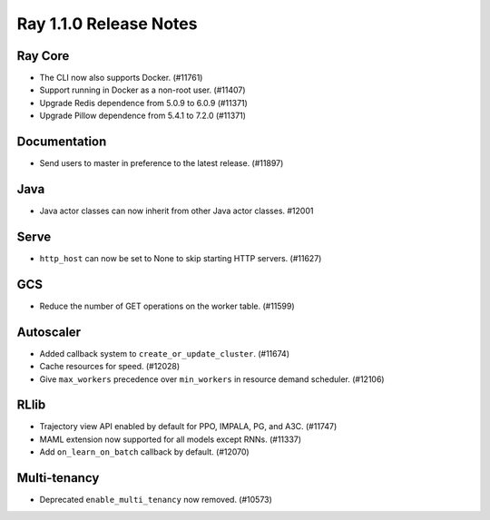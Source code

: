 .. _ray1.1.0:

Ray 1.1.0 Release Notes
=======================

.. To see all the pull requests merged after 1.0.1, search
.. is:pr is:merged merged:>2020-11-09T12:50:00+00:00 sort:merged-asc
.. https://docs.github.com/en/free-pro-team@latest/github/searching-for-information-on-github/searching-issues-and-pull-requests#search-by-when-a-pull-request-was-merged
.. Of course some, such as #9749, are internal and need not be noted here.

Ray Core
--------

- The CLI now also supports Docker. (#11761)
- Support running in Docker as a non-root user. (#11407)
- Upgrade Redis dependence from 5.0.9 to 6.0.9 (#11371)
- Upgrade Pillow dependence from 5.4.1 to 7.2.0 (#11371)

Documentation
-------------

- Send users to master in preference to the latest release. (#11897)

Java
----

- Java actor classes can now inherit from other Java actor classes. #12001

Serve
-----

- ``http_host`` can now be set to None to skip starting HTTP servers. (#11627)

GCS
---

- Reduce the number of GET operations on the worker table. (#11599)

Autoscaler
----------

- Added callback system to ``create_or_update_cluster``. (#11674)
- Cache resources for speed. (#12028)
- Give ``max_workers`` precedence over ``min_workers`` in resource demand scheduler. (#12106)

RLlib
-----

- Trajectory view API enabled by default for PPO, IMPALA, PG, and A3C. (#11747)
- MAML extension now supported for all models except RNNs. (#11337)
- Add ``on_learn_on_batch`` callback by default. (#12070)

Multi-tenancy
-------------

- Deprecated ``enable_multi_tenancy`` now removed. (#10573)

